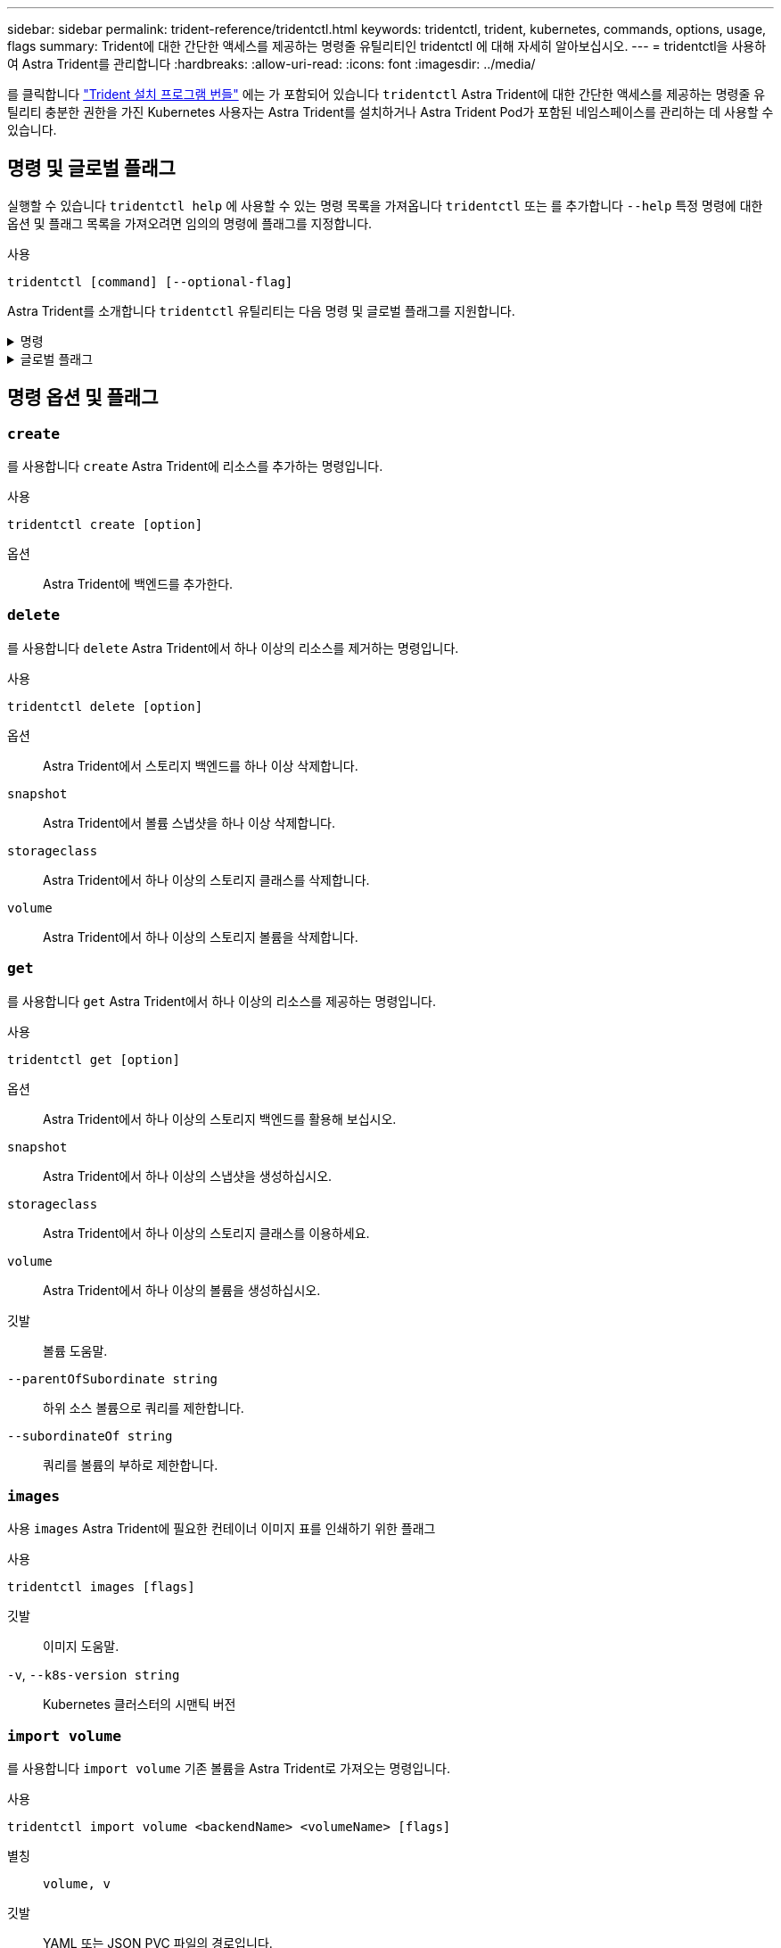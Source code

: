 ---
sidebar: sidebar 
permalink: trident-reference/tridentctl.html 
keywords: tridentctl, trident, kubernetes, commands, options, usage, flags 
summary: Trident에 대한 간단한 액세스를 제공하는 명령줄 유틸리티인 tridentctl 에 대해 자세히 알아보십시오. 
---
= tridentctl을 사용하여 Astra Trident를 관리합니다
:hardbreaks:
:allow-uri-read: 
:icons: font
:imagesdir: ../media/


[role="lead"]
를 클릭합니다 https://github.com/NetApp/trident/releases["Trident 설치 프로그램 번들"^] 에는 가 포함되어 있습니다 `tridentctl` Astra Trident에 대한 간단한 액세스를 제공하는 명령줄 유틸리티 충분한 권한을 가진 Kubernetes 사용자는 Astra Trident를 설치하거나 Astra Trident Pod가 포함된 네임스페이스를 관리하는 데 사용할 수 있습니다.



== 명령 및 글로벌 플래그

실행할 수 있습니다 `tridentctl help` 에 사용할 수 있는 명령 목록을 가져옵니다 `tridentctl` 또는 를 추가합니다 `--help` 특정 명령에 대한 옵션 및 플래그 목록을 가져오려면 임의의 명령에 플래그를 지정합니다.

사용::


[listing]
----
tridentctl [command] [--optional-flag]
----
Astra Trident를 소개합니다 `tridentctl` 유틸리티는 다음 명령 및 글로벌 플래그를 지원합니다.

.명령
[%collapsible]
====
`create`:: Astra Trident에 리소스를 추가합니다.
`delete`:: Astra Trident에서 하나 이상의 리소스를 제거하십시오.
`get`:: Astra Trident에서 하나 이상의 리소스를 확인하십시오.
`help`:: 모든 명령에 대한 도움말.
`images`:: Astra Trident가 필요한 컨테이너 이미지 표를 인쇄합니다.
`import`:: 기존 리소스를 Astra Trident로 임포트합니다.
`install`:: Astra Trident를 설치합니다.
`logs`:: Astra Trident에서 로그를 인쇄합니다.
`send`:: Astra Trident에서 리소스를 전송합니다.
"제거"를 선택합니다:: Astra Trident를 제거합니다.
`update`:: Astra Trident에서 리소스를 수정합니다.
`update backend state`:: 백엔드 작업을 일시적으로 중단합니다.
`upgrade`:: Astra Trident에서 리소스를 업그레이드합니다.
'내전':: Astra Trident 버전을 인쇄하십시오.


====
.글로벌 플래그
[%collapsible]
====
`-d`, `--debug`:: 디버그 출력.
`-h`, `--help`:: 도움말 `tridentctl`.
`-n`, `--namespace string`:: Astra Trident 구축의 네임스페이스
`-o`, `--output string`:: 출력 형식. json|YAML|name|wide|ps(기본값) 중 하나.
`-s`, `--server string`:: Astra Trident REST 인터페이스의 주소/포트
+
--

WARNING: Trident REST 인터페이스는 127.0.0.1(IPv4의 경우) 또는 [::1](IPv6의 경우)에서만 수신 및 서비스하도록 구성할 수 있습니다.

--


====


== 명령 옵션 및 플래그



=== `create`

를 사용합니다 `create` Astra Trident에 리소스를 추가하는 명령입니다.

사용::


[listing]
----
tridentctl create [option]
----
옵션:: Astra Trident에 백엔드를 추가한다.




=== `delete`

를 사용합니다 `delete` Astra Trident에서 하나 이상의 리소스를 제거하는 명령입니다.

사용::


[listing]
----
tridentctl delete [option]
----
옵션:: Astra Trident에서 스토리지 백엔드를 하나 이상 삭제합니다.
`snapshot`:: Astra Trident에서 볼륨 스냅샷을 하나 이상 삭제합니다.
`storageclass`:: Astra Trident에서 하나 이상의 스토리지 클래스를 삭제합니다.
`volume`:: Astra Trident에서 하나 이상의 스토리지 볼륨을 삭제합니다.




=== `get`

를 사용합니다 `get` Astra Trident에서 하나 이상의 리소스를 제공하는 명령입니다.

사용::


[listing]
----
tridentctl get [option]
----
옵션:: Astra Trident에서 하나 이상의 스토리지 백엔드를 활용해 보십시오.
`snapshot`:: Astra Trident에서 하나 이상의 스냅샷을 생성하십시오.
`storageclass`:: Astra Trident에서 하나 이상의 스토리지 클래스를 이용하세요.
`volume`:: Astra Trident에서 하나 이상의 볼륨을 생성하십시오.
깃발:: 볼륨 도움말.
`--parentOfSubordinate string`:: 하위 소스 볼륨으로 쿼리를 제한합니다.
`--subordinateOf string`:: 쿼리를 볼륨의 부하로 제한합니다.




=== `images`

사용 `images` Astra Trident에 필요한 컨테이너 이미지 표를 인쇄하기 위한 플래그

사용::


[listing]
----
tridentctl images [flags]
----
깃발:: 이미지 도움말.
`-v`, `--k8s-version string`:: Kubernetes 클러스터의 시맨틱 버전




=== `import volume`

를 사용합니다 `import volume` 기존 볼륨을 Astra Trident로 가져오는 명령입니다.

사용::


[listing]
----
tridentctl import volume <backendName> <volumeName> [flags]
----
별칭:: `volume, v`
깃발:: YAML 또는 JSON PVC 파일의 경로입니다.
`-h`, `--help`:: 볼륨 도움말.
`--no-manage`:: PV/PVC만 생성합니다. 볼륨 라이프사이클 관리를 가정하지 마십시오.




=== `install`

를 사용합니다 `install` Astra Trident를 설치하는 플래그입니다.

사용::


[listing]
----
tridentctl install [flags]
----
깃발:: AutoSupport 원격 측정의 컨테이너 이미지(기본값 "NetApp/trident autosupport:<current-version>")
`--autosupport-proxy string`:: AutoSupport 원격 분석을 보내는 프록시의 주소/포트입니다.
`--enable-node-prep`:: 노드에 필요한 패키지를 설치해 봅니다.
`--generate-custom-yaml`:: 아무것도 설치하지 않고 YAML 파일을 생성합니다.
`-h`, `--help`:: 설치 도움말.
`--http-request-timeout`:: Trident 컨트롤러의 REST API에 대한 HTTP 요청 시간 초과를 재정의합니다(기본값 1m30s).
`--image-registry string`:: 내부 이미지 레지스트리의 주소/포트입니다.
`--k8s-timeout duration`:: 모든 Kubernetes 작업에서 시간 초과(기본값 3m0s).
`--kubelet-dir string`:: kubelet의 내부 상태의 호스트 위치(기본값 "/var/lib/kubelet")
`--log-format string`:: Astra Trident 로깅 형식(text, json)(기본 "text")
`--pv string`:: Astra Trident에서 사용하는 기존 PV의 이름은 이 이름이 존재하지 않는지 확인합니다(기본 "트라이덴트").
`--pvc string`:: Astra Trident에서 사용하는 기존 PVC의 이름은 이것이 존재하지 않는지 확인합니다(기본 "트라이덴트").
`--silence-autosupport`:: AutoSupport 번들을 NetApp에 자동으로 보내지 않습니다(기본값 true).
`--silent`:: 설치 중에 MOST 출력을 비활성화합니다.
`--trident-image string`:: 설치할 Astra Trident 이미지
`--use-custom-yaml`:: 설치 디렉터리에 있는 기존 YAML 파일을 사용합니다.
`--use-ipv6`:: Astra Trident의 통신에 IPv6 사용




=== `logs`

사용 `logs` Astra Trident의 로그를 인쇄할 플래그입니다.

사용::


[listing]
----
tridentctl logs [flags]
----
깃발:: 별도로 지정하지 않는 한 모든 로그를 사용하여 지원 아카이브를 생성합니다.
`-h`, `--help`:: 로그 도움말.
`-l`, `--log string`:: Astra Trident 로그가 표시됩니다. 트리덴트|auto|트리덴트-operator|all 중 하나(기본 "자동").
`--node string`:: 노드 Pod 로그를 수집할 Kubernetes 노드 이름입니다.
`-p`, `--previous`:: 이전 컨테이너 인스턴스가 있는 경우 로그를 가져옵니다.
`--sidecars`:: 사이드카 컨테이너의 로그를 가져옵니다.




=== `send`

를 사용합니다 `send` Astra Trident에서 리소스를 보내는 명령입니다.

사용::


[listing]
----
tridentctl send [option]
----
옵션:: AutoSupport 아카이브를 NetApp로 전송합니다.




=== "제거"를 선택합니다

사용 `uninstall` Astra Trident를 제거하는 플래그입니다.

사용::


[listing]
----
tridentctl uninstall [flags]
----
깃발:: 제거 도움말.
`--silent`:: 제거 중 MOST 출력을 비활성화합니다.




=== `update`

를 사용합니다 `update` Astra Trident에서 리소스를 수정하는 명령

사용::


[listing]
----
tridentctl update [option]
----
옵션:: Astra Trident에서 백엔드를 업데이트합니다.




=== `update backend state`

를 사용합니다 `update backend state` 백엔드 작업을 일시 중지하거나 재개하는 명령입니다.

사용::


[listing]
----
tridentctl update backend state <backend-name> [flag]
----
깃발:: 를 로 설정합니다 `suspended` 백엔드 작업을 일시 중지합니다. 를 로 설정합니다 `normal` 백엔드 작업을 재개합니다. 를 로 설정한 경우 `suspended`:
+
--
* `AddVolume`, `CloneVolume`, `Import Volume`, `ResizeVolume` 일시 중지되었습니다.
* `PublishVolume`, `UnPublishVolume`, `CreateSnapshot`, `GetSnapshot`, `RestoreSnapshot`, `DeleteSnapshot`, `RemoveVolume`, `GetVolumeExternal`, `ReconcileNodeAccess` 사용 가능 상태를 유지합니다.


--
`-h`, `--help`:: 백엔드 상태에 대한 도움말입니다.




=== '내전'

사용 `version` 플래그를 사용하여 의 버전을 인쇄합니다 `tridentctl` 및 실행 중인 Trident 서비스를 제공합니다.

사용::


[listing]
----
tridentctl version [flags]
----
깃발:: 클라이언트 버전만 해당(서버가 필요하지 않음).
`-h, --help`:: 버전에 대한 도움말입니다.

